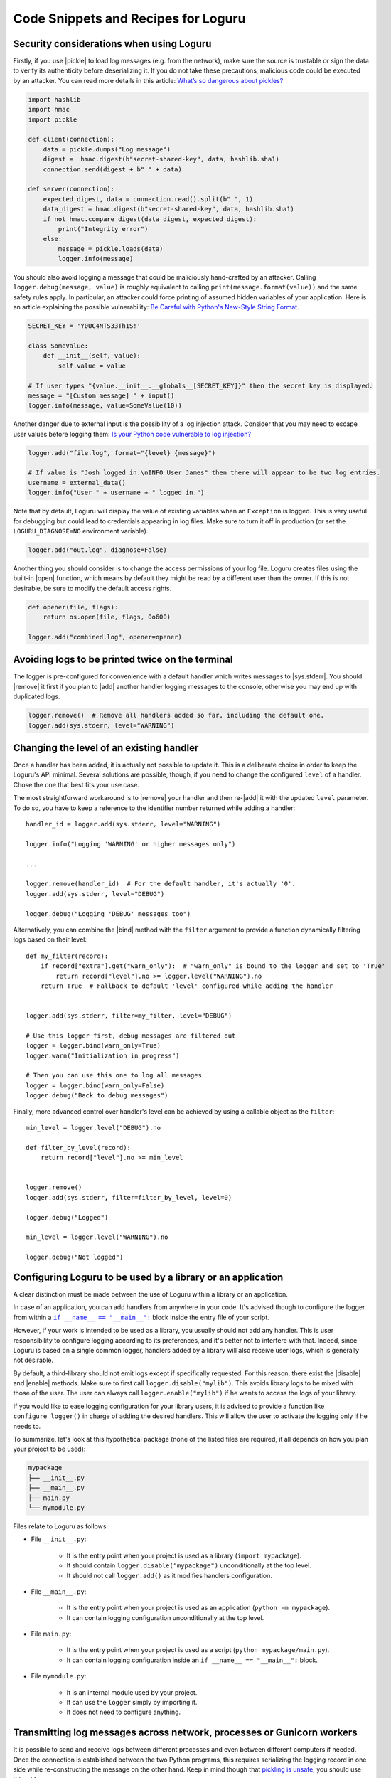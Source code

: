 Code Snippets and Recipes for Loguru
====================================

.. highlight:: python3

.. |print| replace:: :func:`print()`
.. |open| replace:: :func:`open()`
.. |sys.__stdout__| replace:: :data:`sys.__stdout__`
.. |sys.stdout| replace:: :data:`sys.stdout`
.. |sys.stderr| replace:: :data:`sys.stderr`
.. |warnings| replace:: :mod:`warnings`
.. |warnings.showwarning| replace:: :func:`warnings.showwarning`
.. |warnings.warn| replace:: :func:`warnings.warn`
.. |contextlib.redirect_stdout| replace:: :func:`contextlib.redirect_stdout`
.. |copy.deepcopy| replace:: :func:`copy.deepcopy`
.. |os.fork| replace:: :func:`os.fork`
.. |os.umask| replace:: :func:`os.umask`
.. |multiprocessing| replace:: :mod:`multiprocessing`
.. |pickle| replace:: :mod:`pickle`
.. |traceback| replace:: :mod:`traceback`
.. |Thread| replace:: :class:`~threading.Thread`
.. |Process| replace:: :class:`~multiprocessing.Process`
.. |Pool| replace:: :class:`~multiprocessing.pool.Pool`
.. |Pool.map| replace:: :meth:`~multiprocessing.pool.Pool.map`
.. |Pool.apply| replace:: :meth:`~multiprocessing.pool.Pool.apply`
.. |sys.stdout.reconfigure| replace:: :meth:`sys.stdout.reconfigure() <io.TextIOWrapper.reconfigure>`
.. |UnicodeEncodeError| replace:: :exc:`UnicodeEncodeError`

.. |add| replace:: :meth:`~loguru._logger.Logger.add()`
.. |remove| replace:: :meth:`~loguru._logger.Logger.remove()`
.. |enable| replace:: :meth:`~loguru._logger.Logger.enable()`
.. |disable| replace:: :meth:`~loguru._logger.Logger.disable()`
.. |bind| replace:: :meth:`~loguru._logger.Logger.bind()`
.. |patch| replace:: :meth:`~loguru._logger.Logger.patch()`
.. |opt| replace:: :meth:`~loguru._logger.Logger.opt()`
.. |log| replace:: :meth:`~loguru._logger.Logger.log()`
.. |level| replace:: :meth:`~loguru._logger.Logger.level()`
.. |configure| replace:: :meth:`~loguru._logger.Logger.configure()`
.. |complete| replace:: :meth:`~loguru._logger.Logger.complete()`

.. _`unicode`: https://docs.python.org/3/howto/unicode.html

.. |if-name-equals-main| replace:: ``if __name__ == "__main__":``
.. _if-name-equals-main: https://docs.python.org/3/library/__main__.html#idiomatic-usage

.. |logot| replace:: ``logot``
.. _logot: https://logot.readthedocs.io/

.. |pytest| replace:: ``pytest``
.. _pytest: https://docs.pytest.org/en/latest/

.. |stackprinter| replace:: ``stackprinter``
.. _stackprinter: https://github.com/cknd/stackprinter

.. |zmq| replace:: ``zmq``
.. _zmq: https://github.com/zeromq/pyzmq

.. _`GH#132`: https://github.com/Delgan/loguru/issues/132


Security considerations when using Loguru
-----------------------------------------

Firstly, if you use |pickle| to load log messages (e.g. from the network), make sure the source is trustable or sign the data to verify its authenticity before deserializing it. If you do not take these precautions, malicious code could be executed by an attacker. You can read more details in this article: `What’s so dangerous about pickles? <https://intoli.com/blog/dangerous-pickles/>`_

.. code::

    import hashlib
    import hmac
    import pickle

    def client(connection):
        data = pickle.dumps("Log message")
        digest =  hmac.digest(b"secret-shared-key", data, hashlib.sha1)
        connection.send(digest + b" " + data)

    def server(connection):
        expected_digest, data = connection.read().split(b" ", 1)
        data_digest = hmac.digest(b"secret-shared-key", data, hashlib.sha1)
        if not hmac.compare_digest(data_digest, expected_digest):
            print("Integrity error")
        else:
            message = pickle.loads(data)
            logger.info(message)


You should also avoid logging a message that could be maliciously hand-crafted by an attacker. Calling ``logger.debug(message, value)`` is roughly equivalent to calling ``print(message.format(value))`` and the same safety rules apply. In particular, an attacker could force printing of assumed hidden variables of your application. Here is an article explaining the possible vulnerability: `Be Careful with Python's New-Style String Format <https://lucumr.pocoo.org/2016/12/29/careful-with-str-format/>`_.

.. code::

    SECRET_KEY = 'Y0UC4NTS33Th1S!'

    class SomeValue:
        def __init__(self, value):
            self.value = value

    # If user types "{value.__init__.__globals__[SECRET_KEY]}" then the secret key is displayed.
    message = "[Custom message] " + input()
    logger.info(message, value=SomeValue(10))


Another danger due to external input is the possibility of a log injection attack. Consider that you may need to escape user values before logging them: `Is your Python code vulnerable to log injection? <https://dev.arie.bovenberg.net/blog/is-your-python-code-vulnerable-to-log-injection/>`_

.. code::

    logger.add("file.log", format="{level} {message}")

    # If value is "Josh logged in.\nINFO User James" then there will appear to be two log entries.
    username = external_data()
    logger.info("User " + username + " logged in.")


Note that by default, Loguru will display the value of existing variables when an ``Exception`` is logged. This is very useful for debugging but could lead to credentials appearing in log files. Make sure to turn it off in production (or set the ``LOGURU_DIAGNOSE=NO`` environment variable).

.. code::

    logger.add("out.log", diagnose=False)


Another thing you should consider is to change the access permissions of your log file. Loguru creates files using the built-in |open| function, which means by default they might be read by a different user than the owner. If this is not desirable, be sure to modify the default access rights.

.. code::

    def opener(file, flags):
        return os.open(file, flags, 0o600)

    logger.add("combined.log", opener=opener)


Avoiding logs to be printed twice on the terminal
-------------------------------------------------

The logger is pre-configured for convenience with a default handler which writes messages to |sys.stderr|. You should |remove| it first if you plan to |add| another handler logging messages to the console, otherwise you may end up with duplicated logs.

.. code::

    logger.remove()  # Remove all handlers added so far, including the default one.
    logger.add(sys.stderr, level="WARNING")


.. _changing-level-of-existing-handler:

Changing the level of an existing handler
-----------------------------------------

Once a handler has been added, it is actually not possible to update it. This is a deliberate choice in order to keep the Loguru's API minimal. Several solutions are possible, though, if you need to change the configured ``level`` of a handler. Chose the one that best fits your use case.

The most straightforward workaround is to |remove| your handler and then re-|add| it with the updated ``level`` parameter. To do so, you have to keep a reference to the identifier number returned while adding a handler::

    handler_id = logger.add(sys.stderr, level="WARNING")

    logger.info("Logging 'WARNING' or higher messages only")

    ...

    logger.remove(handler_id)  # For the default handler, it's actually '0'.
    logger.add(sys.stderr, level="DEBUG")

    logger.debug("Logging 'DEBUG' messages too")


Alternatively, you can combine the |bind| method with the ``filter`` argument to provide a function dynamically filtering logs based on their level::

    def my_filter(record):
        if record["extra"].get("warn_only"):  # "warn_only" is bound to the logger and set to 'True'
            return record["level"].no >= logger.level("WARNING").no
        return True  # Fallback to default 'level' configured while adding the handler


    logger.add(sys.stderr, filter=my_filter, level="DEBUG")

    # Use this logger first, debug messages are filtered out
    logger = logger.bind(warn_only=True)
    logger.warn("Initialization in progress")

    # Then you can use this one to log all messages
    logger = logger.bind(warn_only=False)
    logger.debug("Back to debug messages")


Finally, more advanced control over handler's level can be achieved by using a callable object as the ``filter``::

    min_level = logger.level("DEBUG").no

    def filter_by_level(record):
        return record["level"].no >= min_level


    logger.remove()
    logger.add(sys.stderr, filter=filter_by_level, level=0)

    logger.debug("Logged")

    min_level = logger.level("WARNING").no

    logger.debug("Not logged")


.. _configuring-loguru-as-lib-or-app:

Configuring Loguru to be used by a library or an application
------------------------------------------------------------

A clear distinction must be made between the use of Loguru within a library or an application.

In case of an application, you can add handlers from anywhere in your code. It's advised though to configure the logger from within a |if-name-equals-main|_ block inside the entry file of your script.

However, if your work is intended to be used as a library, you usually should not add any handler. This is user responsibility to configure logging according to its preferences, and it's better not to interfere with that. Indeed, since Loguru is based on a single common logger, handlers added by a library will also receive user logs, which is generally not desirable.

By default, a third-library should not emit logs except if specifically requested. For this reason, there exist the |disable| and |enable| methods. Make sure to first call ``logger.disable("mylib")``. This avoids library logs to be mixed with those of the user. The user can always call ``logger.enable("mylib")`` if he wants to access the logs of your library.

If you would like to ease logging configuration for your library users, it is advised to provide a function like ``configure_logger()`` in charge of adding the desired handlers. This will allow the user to activate the logging only if he needs to.

To summarize, let's look at this hypothetical package (none of the listed files are required, it all depends on how you plan your project to be used):

.. code:: text

    mypackage
    ├── __init__.py
    ├── __main__.py
    ├── main.py
    └── mymodule.py

Files relate to Loguru as follows:

* File ``__init__.py``:

    * It is the entry point when your project is used as a library (``import mypackage``).
    * It should contain ``logger.disable("mypackage")`` unconditionally at the top level.
    * It should not call ``logger.add()`` as it modifies handlers configuration.

* File ``__main__.py``:

    * It is the entry point when your project is used as an application (``python -m mypackage``).
    * It can contain logging configuration unconditionally at the top level.

* File ``main.py``:

    * It is the entry point when your project is used as a script (``python mypackage/main.py``).
    * It can contain logging configuration inside an ``if __name__ == "__main__":`` block.

* File ``mymodule.py``:

    * It is an internal module used by your project.
    * It can use the ``logger`` simply by importing it.
    * It does not need to configure anything.


.. _inter-process-communication:

Transmitting log messages across network, processes or Gunicorn workers
-----------------------------------------------------------------------

It is possible to send and receive logs between different processes and even between different computers if needed. Once the connection is established between the two Python programs, this requires serializing the logging record in one side while re-constructing the message on the other hand. Keep in mind though that `pickling is unsafe <https://intoli.com/blog/dangerous-pickles/>`_, you should use this with care.

The first thing you will need is to run a server responsible for receiving log messages emitted by other processes::

    # server.py
    import socketserver
    import pickle
    import struct
    import sys
    from loguru import logger


    class LoggingRequestHandler(socketserver.StreamRequestHandler):

        def handle(self):
            while True:
                chunk = self.connection.recv(4)
                if len(chunk) < 4:
                    break
                slen = struct.unpack(">L", chunk)[0]
                chunk = self.connection.recv(slen)
                while len(chunk) < slen:
                    chunk = chunk + self.connection.recv(slen - len(chunk))
                record = pickle.loads(chunk)
                level, message = record["level"].name, record["message"]
                logger.patch(lambda r, record=record: r.update(record)).log(level, message)


    if __name__ == "__main__":
        # Configure the logger with desired handlers.
        logger.configure(handlers=[{"sink": "server.log"}, {"sink": sys.stderr}])

        # Setup the server to receive log messages from other processes.
        with socketserver.TCPServer(("localhost", 9999), LoggingRequestHandler) as server:
            server.serve_forever()


Then, you need your clients to send messages using a specific handler::

    # client.py
    import socket
    import struct
    import time
    import pickle
    from loguru import logger


    class SocketHandler:

        def __init__(self, host, port):
            self._host = host
            self._port = port

        def write(self, message):
            sock = socket.socket(socket.AF_INET, socket.SOCK_STREAM)
            sock.connect((self._host, self._port))
            record = message.record
            data = pickle.dumps(record)
            slen = struct.pack(">L", len(data))
            sock.send(slen + data)


    if __name__ == "__main__":
        # Setup the handler sending log messages to the server.
        logger.configure(handlers=[{"sink": SocketHandler('localhost', 9999)}])

        # Proceed with standard logger usage.
        logger.info("Sending message from the client")


Make sure that the server is running while the clients are logging messages, and note that they must communicate on the same port.

Another example, when using Gunicorn and FastAPI you should add the previously defined ``SocketHandler`` to each of the running workers, possibly like so::

    from contextlib import asynccontextmanager
    from fastapi import FastAPI
    from loguru import logger

    @asynccontextmanager
    async def lifespan(app: FastAPI):
        """Setup the server instance (executed once for each worker)."""
        logger.configure(handlers=[{"sink": SocketHandler("localhost", 9999)}])
        logger.debug("Worker is initializing")
        yield

    app = FastAPI(lifespan=lifespan)

When sharing the logger between processes is not technically possible, using a server handling TCP requests is the most reliable way of guaranteeing the integrity of logged messages.


Using ZMQ to send and receive log messages
------------------------------------------

Third-party libraries like |zmq|_ can be leveraged to exchange messages between multiple processes. Here is an example of a basic server and client:

.. code::

    # client.py
    import zmq
    from zmq.log.handlers import PUBHandler
    from logging import Formatter
    from loguru import logger

    socket = zmq.Context().socket(zmq.PUB)
    socket.connect("tcp://127.0.0.1:12345")
    handler = PUBHandler(socket)
    handler.setFormatter(Formatter("%(message)s"))
    logger.add(handler)

    logger.info("Logging from client")


.. code::

    # server.py
    import sys
    import zmq
    from loguru import logger

    socket = zmq.Context().socket(zmq.SUB)
    socket.bind("tcp://127.0.0.1:12345")
    socket.subscribe("")

    logger.configure(handlers=[{"sink": sys.stderr, "format": "{message}"}])

    while True:
        _, message = socket.recv_multipart()
        logger.info(message.decode("utf8").strip())



Resolving ``UnicodeEncodeError`` and other encoding issues
----------------------------------------------------------

When you write a log message, the handler may need to encode the received `unicode`_ string to a specific sequence of bytes. The ``encoding`` used to perform this operation varies depending on the sink type and your environment. Problem may occur if you try to write a character which is not supported by the handler ``encoding``. In such case, it's likely that Python will raise an |UnicodeEncodeError|.

For example, this may happen while printing to the terminal::

    print("天")
    # UnicodeEncodeError: 'charmap' codec can't encode character '\u5929' in position 0: character maps to <undefined>

A similar error may occur while writing to a file which has not been opened using an appropriate encoding. Most common problem happen while logging to standard output or to a file on Windows. So, how to avoid such error? Simply by properly configuring your handler so that it can process any kind of unicode string.

If you are encountering this error while logging to ``stdout``, you have several options:

* Use |sys.stderr| instead of |sys.stdout| (the former will escape faulty characters rather than raising exception)
* Set the :envvar:`PYTHONIOENCODING` environment variable to ``utf-8``
* Call |sys.stdout.reconfigure| with ``encoding='utf-8'`` and / or ``errors='backslashreplace'``

If you are using a file sink, you can configure the ``errors`` or ``encoding`` parameter while adding the handler like ``logger.add("file.log", encoding="utf8")`` for example.  All additional ``**kwargs`` argument are passed to the built-in |open| function.

For other types of handlers, you have to check if there is a way to parametrize encoding or fallback policy.


Logging entry and exit of functions with a decorator
----------------------------------------------------

In some cases, it might be useful to log entry and exit values of a function. Although Loguru doesn't provide such feature out of the box, it can be easily implemented by using Python decorators::

    import functools
    from loguru import logger


    def logger_wraps(*, entry=True, exit=True, level="DEBUG"):

        def wrapper(func):
            name = func.__name__

            @functools.wraps(func)
            def wrapped(*args, **kwargs):
                logger_ = logger.opt(depth=1)
                if entry:
                    logger_.log(level, "Entering '{}' (args={}, kwargs={})", name, args, kwargs)
                result = func(*args, **kwargs)
                if exit:
                    logger_.log(level, "Exiting '{}' (result={})", name, result)
                return result

            return wrapped

        return wrapper

You could then use it like this::

    @logger_wraps()
    def foo(a, b, c):
        logger.info("Inside the function")
        return a * b * c

    def bar():
        foo(2, 4, c=8)

    bar()


Which would result in:

.. code-block:: none

    2019-04-07 11:08:44.198 | DEBUG    | __main__:bar:30 - Entering 'foo' (args=(2, 4), kwargs={'c': 8})
    2019-04-07 11:08:44.198 | INFO     | __main__:foo:26 - Inside the function
    2019-04-07 11:08:44.198 | DEBUG    | __main__:bar:30 - Exiting 'foo' (result=64)


Here is another simple example to record timing of a function::

    def timeit(func):

        def wrapped(*args, **kwargs):
            start = time.time()
            result = func(*args, **kwargs)
            end = time.time()
            logger.debug("Function '{}' executed in {:f} s", func.__name__, end - start)
            return result

        return wrapped

Finally, here is an example of a generic wrapper that combines a success message with error handling during function execution::

    def with_logging(func):
        @functools.wraps(func)
        @logger.catch(message=f"Error in {func.__name__}")
        def wrapper(*args, **kwargs):
            result = func(*args, **kwargs)
            logger.success(f"Successfully completed {func.__name__}")
            return result

        return wrapper

    @with_logging
    def may_fail(x):
        if x < 0:
            raise ValueError("Negative value!")
        return x * 2

    may_fail(10)  # Should log success
    may_fail(-5)  # Should log an error


Using logging function based on custom added levels
---------------------------------------------------

After adding a new level, it's habitually used with the |log| function::

    logger.level("foobar", no=33, icon="🤖", color="<blue>")

    logger.log("foobar", "A message")


For convenience, one can assign a new logging function which automatically uses the custom added level::

    from functools import partialmethod

    logger.__class__.foobar = partialmethod(logger.__class__.log, "foobar")

    logger.foobar("A message")


The new method need to be added only once and will be usable across all your files importing the ``logger``. Assigning the method to ``logger.__class__`` rather than ``logger`` directly ensures that it stays available even after calling ``logger.bind()``, ``logger.patch()`` and ``logger.opt()`` (because these functions return a new ``logger`` instance).


Setting permissions on created log files
----------------------------------------

To set desired permissions on created log files, use the ``opener`` argument to pass in a custom opener with permissions octal::

    def opener(file, flags):
        return os.open(file, flags, 0o600)  # read/write by owner only

    logger.add("foo.log", rotation="100 kB", opener=opener)

When using an opener argument, all created log files including ones created during rotation will use the initially provided opener.

Note that the provided mode will be masked out by the OS `umask <https://en.wikipedia.org/wiki/Umask>`_ value (describing which bits are *not* to be set when creating a file or directory). This value is conventionally equals to ``0o022``, which means specifying a ``0o666`` mode will result in a ``0o666 - 0o022 = 0o644`` file permission in this case (which is actually the default). It is possible to change the umask value by first calling |os.umask|, but this needs to be done with careful consideration, as it changes the value globally and can cause security issues.


Preserving an ``opt()`` parameter for the whole module
------------------------------------------------------

Supposing you wish to color each of your log messages without having to call ``logger.opt(colors=True)`` every time, you can add this at the very beginning of your module::

    logger = logger.opt(colors=True)

    logger.info("It <green>works</>!")

However, it should be noted that it's not possible to chain |opt| calls, using this method again will reset the ``colors`` option to its default value (which is ``False``). For this reason, it is also necessary to patch the |opt| method so that all subsequent calls continue to use the desired value::

    from functools import partial

    logger = logger.opt(colors=True)
    logger.opt = partial(logger.opt, colors=True)

    logger.opt(raw=True).info("It <green>still</> works!\n")


Serializing log messages using a custom function
------------------------------------------------

Each handler added with ``serialize=True`` will create messages by converting the logging record to a valid JSON string. Depending on the sink for which the messages are intended, it may be useful to make changes to the generated string. Instead of using the ``serialize`` parameter, you can implement your own serialization function and use it directly in your sink::

    def serialize(record):
        subset = {"timestamp": record["time"].timestamp(), "message": record["message"]}
        return json.dumps(subset)

    def sink(message):
        serialized = serialize(message.record)
        print(serialized)

    logger.add(sink)


If you need to send structured logs to a file (or any kind of sink in general), a similar result can be obtained by using a custom ``format`` function::

    def formatter(record):
        # Note this function returns the string to be formatted, not the actual message to be logged
        record["extra"]["serialized"] = serialize(record)
        return "{extra[serialized]}\n"

    logger.add("file.log", format=formatter)


You can also use |patch| for this, so the serialization function will be called only once in case you want to use it in multiple sinks::

    def patching(record):
        record["extra"]["serialized"] = serialize(record)

    logger = logger.patch(patching)

    # Note that if "format" is not a function, possible exception will be appended to the message
    logger.add(sys.stderr, format="{extra[serialized]}")
    logger.add("file.log", format="{extra[serialized]}")


Adapting colors and format of logged messages dynamically
---------------------------------------------------------

It is possible to customize the colors of your logs thanks to several :ref:`markup tags <color>`. Those are used to configure the ``format`` of your handler. By creating a appropriate formatting function, you can easily define colors depending on the logged message.

For example, if you want to associate each module with a unique color::

    from collections import defaultdict
    from random import choice

    colors = ["blue", "cyan", "green", "magenta", "red", "yellow"]
    color_per_module = defaultdict(lambda: choice(colors))

    def formatter(record):
        color_tag = color_per_module[record["name"]]
        return "<" + color_tag + ">[{name}]</> <bold>{message}</>\n{exception}"

    logger.add(sys.stderr, format=formatter)


If you need to dynamically colorize the ``record["message"]``, make sure that the color tags appear in the returned format instead of modifying the message::

    def rainbow(text):
        colors = ["red", "yellow", "green", "cyan", "blue", "magenta"]
        chars = ("<{}>{}</>".format(colors[i % len(colors)], c) for i, c in enumerate(text))
        return "".join(chars)

    def formatter(record):
        rainbow_message = rainbow(record["message"])
        # Prevent '{}' in message (if any) to be incorrectly parsed during formatting
        escaped = rainbow_message.replace("{", "{{").replace("}", "}}")
        return "<b>{time}</> " + escaped + "\n{exception}"

    logger.add(sys.stderr, format=formatter)


Dynamically formatting messages to properly align values with padding
---------------------------------------------------------------------

The default formatter is unable to vertically align log messages because the length of ``{name}``, ``{function}`` and ``{line}`` are not fixed.

One workaround consists of using padding with some maximum value that should suffice most of the time. For this purpose, you can use Python's string formatting directives, like in this example::

    fmt = "{time} | {level: <8} | {name: ^15} | {function: ^15} | {line: >3} | {message}"
    logger.add(sys.stderr, format=fmt)

Here, ``<``, ``^`` and ``>`` will left, center, and right-align the respective keys, and pad them to a maximum length.

Other solutions are possible by using a formatting function or class. For example, it is possible to dynamically adjust the padding length based on previously encountered values::

    class Formatter:

        def __init__(self):
            self.padding = 0
            self.fmt = "{time} | {level: <8} | {name}:{function}:{line}{extra[padding]} | {message}\n{exception}"

        def format(self, record):
            length = len("{name}:{function}:{line}".format(**record))
            self.padding = max(self.padding, length)
            record["extra"]["padding"] = " " * (self.padding - length)
            return self.fmt

    formatter = Formatter()

    logger.remove()
    logger.add(sys.stderr, format=formatter.format)


Customizing the formatting of exceptions
----------------------------------------

Loguru will automatically add the traceback of occurring exception while using ``logger.exception()`` or ``logger.opt(exception=True)``::

    def inverse(x):
        try:
            1 / x
        except ZeroDivisionError:
            logger.exception("Oups...")

    if __name__ == "__main__":
        inverse(0)

.. code-block:: none

    2019-11-15 10:01:13.703 | ERROR    | __main__:inverse:8 - Oups...
    Traceback (most recent call last):
    File "foo.py", line 6, in inverse
        1 / x
    ZeroDivisionError: division by zero

If the handler is added with ``backtrace=True``, the traceback is extended to see where the exception came from:

.. code-block:: none

    2019-11-15 10:11:32.829 | ERROR    | __main__:inverse:8 - Oups...
    Traceback (most recent call last):
      File "foo.py", line 16, in <module>
        inverse(0)
    > File "foo.py", line 6, in inverse
        1 / x
    ZeroDivisionError: division by zero

If the handler is added with ``diagnose=True``, then the traceback is annotated to see what caused the problem:

.. code-block:: none

    Traceback (most recent call last):

    File "foo.py", line 6, in inverse
        1 / x
            └ 0

    ZeroDivisionError: division by zero

It is possible to further personalize the formatting of exception by adding an handler with a custom ``format`` function. For example, supposing you want to format errors using the |stackprinter|_ library::

    import stackprinter

    def format(record):
        format_ = "{time} {message}\n"

        if record["exception"] is not None:
            record["extra"]["stack"] = stackprinter.format(record["exception"])
            format_ += "{extra[stack]}\n"

        return format_

    logger.add(sys.stderr, format=format)

.. code-block:: none

    2019-11-15T10:46:18.059964+0100 Oups...
    File foo.py, line 17, in inverse
        15   def inverse(x):
        16       try:
    --> 17           1 / x
        18       except ZeroDivisionError:
        ..................................................
        x = 0
        ..................................................

    ZeroDivisionError: division by zero


Displaying a stacktrace without using the error context
-------------------------------------------------------

It may be useful in some cases to display the traceback at the time your message is logged, while no exceptions have been raised. Although this feature is not built-in into Loguru as it is more related to debugging than logging, it is possible to |patch| your logger and then display the stacktrace as needed (using the |traceback| module)::

    import traceback

    def add_traceback(record):
        extra = record["extra"]
        if extra.get("with_traceback", False):
            extra["traceback"] = "\n" + "".join(traceback.format_stack())
        else:
            extra["traceback"] = ""

    logger = logger.patch(add_traceback)
    logger.add(sys.stderr, format="{time} - {message}{extra[traceback]}")

    logger.info("No traceback")
    logger.bind(with_traceback=True).info("With traceback")

Here is another example that demonstrates how to prefix the logged message with the full call stack::

    import traceback
    from itertools import takewhile

    def tracing_formatter(record):
        # Filter out frames coming from Loguru internals
        frames = takewhile(lambda f: "/loguru/" not in f.filename, traceback.extract_stack())
        stack = " > ".join("{}:{}:{}".format(f.filename, f.name, f.lineno) for f in frames)
        record["extra"]["stack"] = stack
        return "{level} | {extra[stack]} - {message}\n{exception}"

    def foo():
        logger.info("Deep call")

    def bar():
        foo()

    logger.remove()
    logger.add(sys.stderr, format=tracing_formatter)

    bar()
    # Output: "INFO | script.py:<module>:23 > script.py:bar:18 > script.py:foo:15 - Deep call"


Manipulating newline terminator to write multiple logs on the same line
-----------------------------------------------------------------------

You can temporarily log a message on a continuous line by combining the use of |bind|, |opt| and a custom ``format`` function. This is especially useful if you want to illustrate a step-by-step process in progress, for example::

    def formatter(record):
        end = record["extra"].get("end", "\n")
        return "[{time}] {message}" + end + "{exception}"

    logger.add(sys.stderr, format=formatter)
    logger.add("foo.log", mode="w")

    logger.bind(end="").debug("Progress: ")

    for _ in range(5):
        logger.opt(raw=True).debug(".")

    logger.opt(raw=True).debug("\n")

    logger.info("Done")

.. code-block:: none

    [2020-03-26T22:47:01.708016+0100] Progress: .....
    [2020-03-26T22:47:01.709031+0100] Done

Note, however, that you may encounter difficulties depending on the sinks you use. Logging is not always appropriate for this type of end-user message.


Capturing standard ``stdout``, ``stderr`` and ``warnings``
----------------------------------------------------------

The use of logging should be privileged over |print|, yet, it may happen that you don't have plain control over code executed in your application. If you wish to capture standard output, you can suppress |sys.stdout| (and |sys.stderr|) with a custom stream object using |contextlib.redirect_stdout|. You have to take care of first removing the default handler, and not adding a new stdout sink once redirected or that would cause dead lock (you may use |sys.__stdout__| instead)::

    import contextlib
    import sys
    from loguru import logger

    class StreamToLogger:

        def __init__(self, level="INFO"):
            self._level = level

        def write(self, buffer):
            for line in buffer.rstrip().splitlines():
                logger.opt(depth=1).log(self._level, line.rstrip())

        def flush(self):
            pass

    logger.remove()
    logger.add(sys.__stdout__)

    stream = StreamToLogger()
    with contextlib.redirect_stdout(stream):
        print("Standard output is sent to added handlers.")


You may also capture warnings emitted by your application by replacing |warnings.showwarning|::

    import warnings
    from loguru import logger

    showwarning_ = warnings.showwarning

    def showwarning(message, *args, **kwargs):
        logger.opt(depth=2).warning(message)
        showwarning_(message, *args, **kwargs)

    warnings.showwarning = showwarning


Alternatively, if you want to emit warnings based on logged messages, you can simply use |warnings.warn| as a sink::


    logger.add(warnings.warn, format="{message}", filter=lambda record: record["level"].name == "WARNING")


Circumventing modules whose ``__name__`` value is absent
--------------------------------------------------------

Loguru makes use of the global variable ``__name__`` to determine from where the logged message is coming from. However, it may happen in very specific situation (like some Dask distributed environment) that this value is not set. In such case, Loguru will use ``None`` to make up for the lack of the value. This implies that if you want to |disable| messages coming from such special module, you have to explicitly call ``logger.disable(None)``.

Similar considerations should be taken into account while dealing with the ``filter`` attribute. As ``__name__`` is missing, Loguru will assign the ``None`` value to the ``record["name"]`` entry. It also means that once formatted in your log messages, the ``{name}`` token will be equals to ``"None"``. This can be worked around by manually overriding the ``record["name"]`` value using |patch| from inside the faulty module::

    # If Loguru fails to retrieve the proper "name" value, assign it manually
    logger = logger.patch(lambda record: record.update(name="my_module"))

You probably should not worry about all of this except if you noticed that your code is subject to this behavior.


Interoperability with ``tqdm`` iterations
-----------------------------------------

Trying to use the Loguru's ``logger`` during an iteration wrapped by the ``tqdm`` library may disturb the displayed progress bar. As a workaround, one can use the ``tqdm.write()`` function instead of writings logs directly to ``sys.stderr``::

    import time

    from loguru import logger
    from tqdm import tqdm

    logger.remove()
    logger.add(lambda msg: tqdm.write(msg, end=""), colorize=True)

    logger.info("Initializing")

    for x in tqdm(range(100)):
        logger.info("Iterating #{}", x)
        time.sleep(0.1)


You may encounter problems with colorization of your logs after importing ``tqdm`` using Spyder on Windows. This issue is discussed in `GH#132`_. You can easily circumvent the problem by calling ``colorama.deinit()`` right after your import.


Using Loguru's ``logger`` within a Cython module
------------------------------------------------

Loguru and Cython do not interoperate very well. This is because Loguru (and logging generally) heavily relies on Python stack frames while Cython, being an alternative Python implementation, try to get rid of these frames for optimization reasons.

Calling the ``logger`` from code compiled with Cython may result in "incomplete" logs (missing call context):

.. code-block:: none

    2024-11-26 15:58:48.985 | INFO     | None:<unknown>:0 - Message from Cython!

This happens when Loguru tries to access a stack frame which has been suppressed by Cython. In such a case, there is no way for Loguru to retrieve contextual information of the logged message.

You can update the default ``format`` of your handlers and omit the uninteresting fields. You can also tries to |patch| the ``logger`` to manually add information you may know about the caller, for example::

    logger = logger.patch(lambda record: record.update(name="my_cython_module"))

Note that the ``"name"`` attribute of the log record is set to ``None`` when the frame is unavailable.


.. _creating-independent-loggers:

Creating independent loggers with separate set of handlers
----------------------------------------------------------

Loguru is fundamentally designed to be usable with exactly one global ``logger`` object dispatching logging messages to the configured handlers. In some circumstances, it may be useful to have specific messages logged to specific handlers.

For example, supposing you want to split your logs in two files based on an arbitrary identifier, you can achieve that by combining |bind| and ``filter``::

    from loguru import logger

    def task_A():
        logger_a = logger.bind(task="A")
        logger_a.info("Starting task A")
        do_something()
        logger_a.success("End of task A")

    def task_B():
        logger_b = logger.bind(task="B")
        logger_b.info("Starting task B")
        do_something_else()
        logger_b.success("End of task B")

    logger.add("file_A.log", filter=lambda record: record["extra"]["task"] == "A")
    logger.add("file_B.log", filter=lambda record: record["extra"]["task"] == "B")

    task_A()
    task_B()

That way, ``"file_A.log"`` and ``"file_B.log"`` will only contains logs from respectively the ``task_A()`` and ``task_B()`` function.

Now, supposing that you have a lot of these tasks. It may be a bit cumbersome to configure every handlers like this. Most importantly, it may unnecessarily slow down your application as each log will need to be checked by the ``filter`` function of each handler. In such case, it is recommended to rely on the |copy.deepcopy| built-in method that will create an independent ``logger`` object. If you add a handler to a deep copied ``logger``, it will not be shared with others functions using the original ``logger``::

    import copy
    from loguru import logger

    def task(task_id, logger):
        logger.info("Starting task {}", task_id)
        do_something(task_id)
        logger.success("End of task {}", task_id)

    logger.remove()

    for task_id in ["A", "B", "C", "D", "E"]:
        logger_ = copy.deepcopy(logger)
        logger_.add("file_%s.log" % task_id)
        task(task_id, logger_)

Note that you may encounter errors if you try to copy a ``logger`` to which non-picklable handlers have been added. For this reason, it is generally advised to remove all handlers before calling ``copy.deepcopy(logger)``.


.. _multiprocessing-compatibility:

Compatibility with ``multiprocessing`` using ``enqueue`` argument
-----------------------------------------------------------------

On Linux, thanks to |os.fork| there is no pitfall while using the ``logger`` inside another process started by the |multiprocessing| module. The child process will automatically inherit added handlers, the ``enqueue=True`` parameter is optional but is recommended as it would avoid concurrent access of your sink::

    # Linux implementation
    import multiprocessing
    from loguru import logger

    def my_process():
        logger.info("Executing function in child process")
        logger.complete()

    if __name__ == "__main__":
        logger.add("file.log", enqueue=True)

        process = multiprocessing.Process(target=my_process)
        process.start()
        process.join()

        logger.info("Done")

Things get a little more complicated on Windows. Indeed, this operating system does not support forking, so Python has to use an alternative method to create sub-processes called "spawning". This procedure requires the whole file where the child process is created to be reloaded from scratch. This does not interoperate very well with Loguru, causing handlers to be added twice without any synchronization or, on the contrary, not being added at all (depending on ``add()`` and ``remove()`` being called inside or outside the ``__main__`` branch). For this reason, the ``logger`` object need to be explicitly passed as an initializer argument of your child process::

    # Windows implementation
    import multiprocessing
    from loguru import logger

    def my_process(logger_):
        logger_.info("Executing function in child process")
        logger_.complete()

    if __name__ == "__main__":
        logger.remove()  # Default "sys.stderr" sink is not picklable
        logger.add("file.log", enqueue=True)

        process = multiprocessing.Process(target=my_process, args=(logger, ))
        process.start()
        process.join()

        logger.info("Done")

Windows requires the added sinks to be picklable or otherwise will raise an error while creating the child process. Many stream objects like standard output and file descriptors are not picklable. In such case, the ``enqueue=True`` argument is required as it will allow the child process to only inherit the queue object where logs are sent.

The |multiprocessing| library is also commonly used to start a pool of workers using for example |Pool.map| or |Pool.apply|. Again, it will work flawlessly on Linux, but it will require some tinkering on Windows. You will probably not be able to pass the ``logger`` as an argument for your worker functions because it needs to be picklable, but although handlers added using ``enqueue=True`` are "inheritable", they are not "picklable". Instead, you will need to make use of the ``initializer`` and ``initargs`` parameters while creating the |Pool| object in a way allowing your workers to access the shared ``logger``. You can either assign it to a class attribute or override the global logger of your child processes:

.. code::

    # workers_a.py
    class Worker:

        _logger = None

        @staticmethod
        def set_logger(logger_):
            Worker._logger = logger_

        def work(self, x):
            self._logger.info("Square rooting {}", x)
            return x**0.5


.. code::

    # workers_b.py
    from loguru import logger

    def set_logger(logger_):
        global logger
        logger = logger_

    def work(x):
        logger.info("Square rooting {}", x)
        return x**0.5


.. code::

    # main.py
    from multiprocessing import Pool
    from loguru import logger
    import workers_a
    import workers_b

    if __name__ == "__main__":
        logger.remove()
        logger.add("file.log", enqueue=True)

        worker = workers_a.Worker()
        with Pool(4, initializer=worker.set_logger, initargs=(logger, )) as pool:
            results = pool.map(worker.work, [1, 10, 100])

        with Pool(4, initializer=workers_b.set_logger, initargs=(logger, )) as pool:
            results = pool.map(workers_b.work, [1, 10, 100])

        logger.info("Done")

Independently of the operating system, note that the process in which a handler is added with ``enqueue=True`` is in charge of the queue internally used. This means that you should avoid to ``.remove()`` such handler from the parent process is any child is likely to continue using it. More importantly, note that a |Thread| is started internally to consume the queue. Therefore, it is recommended to call |complete| before leaving |Process| to make sure the queue is left in a stable state.

Another thing to keep in mind when dealing with multiprocessing is the fact that handlers created with ``enqueue=True`` create a queue internally in the default multiprocessing context. If they are passed through to a subprocesses instantiated within a different context (e.g. with ``multiprocessing.get_context("spawn")`` on linux, where the default context is ``"fork"``) it will most likely result in crashing the subprocess. This is also noted in the `python multiprocessing docs <https://docs.python.org/3/library/multiprocessing.html#contexts-and-start-methods>`_. To prevent any problems, you should specify the context to be used by Loguru while adding the handler. This can be done by passing the ``context`` argument to the ``add()`` method::

    import multiprocessing
    from loguru import logger
    import workers_a

    if __name__ == "__main__":
        context = multiprocessing.get_context("spawn")

        logger.remove()
        logger.add("file.log", enqueue=True, context=context)

        worker = workers_a.Worker()
        with context.Pool(4, initializer=worker.set_logger, initargs=(logger, )) as pool:
            results = pool.map(worker.work, [1, 10, 100])


.. _recipes-testing:

Unit testing logs emitted by Loguru
-----------------------------------

Logging calls can be tested using |logot|_, a high-level log testing library with built-in support for Loguru::

    from logot import Logot, logged

    def test_something(logot: Logot) -> None:
        do_something()
        logot.assert_logged(logged.info("Something was done"))

Enable Loguru log capture in your |pytest|_ configuration:

.. code:: toml

   [tool.pytest.ini_options]
   logot_capturer = "logot.loguru.LoguruCapturer"

.. seealso::

    See `using logot with Loguru <https://logot.readthedocs.io/latest/integrations/loguru.html>`_ for more information
    about `configuring pytest <https://logot.readthedocs.io/latest/integrations/loguru.html#enabling-for-pytest>`_
    and `configuring unittest <https://logot.readthedocs.io/latest/integrations/loguru.html#enabling-for-unittest>`_.

.. note::

    When migrating an existing project from standard :mod:`logging`, it can be useful to migrate your existing test
    cases too. See :ref:`migrating assertLogs() <migration-assert-logs>` and :ref:`migrating caplog <migration-caplog>`
    for more information.
